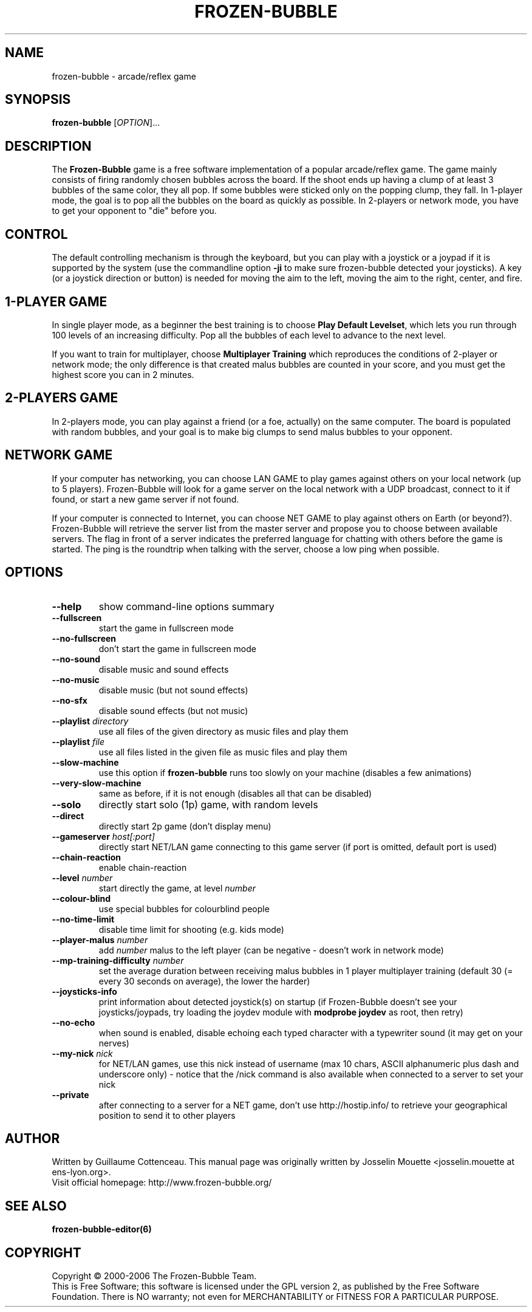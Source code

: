 .\" This program is free software; you can redistribute it and/or modify
.\" it under the terms of the GNU General Public License as published by
.\" the Free Software Foundation; either version 2 of the License, or
.\" (at your option) any later version.
.\"
.\" This program is distributed in the hope that it will be useful,
.\" but WITHOUT ANY WARRANTY; without even the implied warranty of
.\" MERCHANTABILITY or FITNESS FOR A PARTICULAR PURPOSE.  See the
.\" GNU General Public License for more details.
.\"
.\" You should have received a copy of the GNU General Public License
.\" along with this program; if not, write to the Free Software
.\" Foundation, Inc., 59 Temple Place, Suite 330, Boston, MA  02111-1307  USA
.\"

.TH FROZEN-BUBBLE 6 "June, 2008" "FB" "The Frozen-Bubble game"

.SH NAME
frozen-bubble \- arcade/reflex game

.SH SYNOPSIS
.B frozen-bubble
[\fIOPTION\fR]...

.SH DESCRIPTION
The \fBFrozen-Bubble\fR game is a free software implementation of
a popular arcade/reflex game. The game mainly consists of firing
randomly chosen bubbles across the board. If the shoot ends up
having a clump of at least 3 bubbles of the same color, they all
pop. If some bubbles were sticked only on the popping clump, they
fall. In 1-player mode, the goal is to pop all the bubbles on the
board as quickly as possible. In 2-players or network mode, you
have to get your opponent to "die" before you.

.SH CONTROL
The default controlling mechanism is through the keyboard, but
you can play with a joystick or a joypad if it is supported by
the system (use the commandline option \fB-ji\fR to make sure
frozen-bubble detected your joysticks). A key (or a joystick
direction or button) is needed for moving the aim to the left,
moving the aim to the right, center, and fire.

.SH 1-PLAYER GAME
In single player mode, as a beginner the best training is to
choose \fBPlay Default Levelset\fR, which lets you run through
100 levels of an increasing difficulty. Pop all the bubbles of
each level to advance to the next level.

If you want to train for multiplayer, choose \fBMultiplayer
Training\fR which reproduces the conditions of 2-player or
network mode; the only difference is that created malus bubbles
are counted in your score, and you must get the highest score you
can in 2 minutes.

.SH 2-PLAYERS GAME
In 2-players mode, you can play against a friend (or a foe,
actually) on the same computer. The board is populated with
random bubbles, and your goal is to make big clumps to send malus
bubbles to your opponent.

.SH NETWORK GAME
If your computer has networking, you can choose LAN GAME to play
games against others on your local network (up to 5 players).
Frozen-Bubble will look for a game server on the local network
with a UDP broadcast, connect to it if found, or start a new game
server if not found.

If your computer is connected to Internet, you can choose NET
GAME to play against others on Earth (or beyond?). Frozen-Bubble
will retrieve the server list from the master server and propose
you to choose between available servers. The flag in front of a
server indicates the preferred language for chatting with others
before the game is started. The ping is the roundtrip when
talking with the server, choose a low ping when possible.

.SH OPTIONS
.TP
.BR --help
show command-line options summary
.TP
.BR --fullscreen
start the game in fullscreen mode
.TP
.BR --no-fullscreen
don't start the game in fullscreen mode
.TP
.BR --no-sound
disable music and sound effects
.TP
.BR --no-music
disable music (but not sound effects)
.TP
.BR --no-sfx
disable sound effects (but not music)
.TP
\fB--playlist \fIdirectory\fR
use all files of the given directory as music files and play them
.TP
\fB--playlist \fIfile\fR
use all files listed in the given file as music files and play them
.TP
.BR --slow-machine
use this option if
.B frozen-bubble
runs too slowly on your machine (disables a few animations)
.TP
.BR --very-slow-machine
same as before, if it is not enough (disables all that can be disabled)
.TP
.BR --solo
directly start solo (1p) game, with random levels
.TP
.BR --direct
directly start 2p game (don't display menu)
.TP
\fB--gameserver \fIhost[:port]\fR
directly start NET/LAN game connecting to this game server (if
port is omitted, default port is used)
.TP
.BR --chain-reaction
enable chain-reaction
.TP
\fB--level \fInumber\fR
start directly the game, at level \fInumber\fR
.TP
.BR --colour-blind
use special bubbles for colourblind people
.TP
.BR --no-time-limit
disable time limit for shooting (e.g. kids mode)
.TP
\fB--player-malus \fInumber\fR
add \fInumber\fR malus to the left player (can be negative -
doesn't work in network mode)
.TP
\fB--mp-training-difficulty \fInumber\fR
set the average duration between receiving malus bubbles in 1
player multiplayer training (default 30 (= every 30 seconds on
average), the lower the harder)
.TP
\fB--joysticks-info\fR
print information about detected joystick(s) on startup (if
Frozen-Bubble doesn't see your joysticks/joypads, try loading
the joydev module with \fBmodprobe joydev\fR as root, then
retry)
.TP
\fB--no-echo\fR
when sound is enabled, disable echoing each typed character with
a typewriter sound (it may get on your nerves)
.TP
\fB--my-nick \fInick\fR
for NET/LAN games, use this nick instead of username (max 10
chars, ASCII alphanumeric plus dash and underscore only) - notice
that the /nick command is also available when connected to a
server to set your nick
.TP
\fB--private\fR
after connecting to a server for a NET game, don't use
http://hostip.info/ to retrieve your geographical position to
send it to other players

.SH AUTHOR
Written by Guillaume Cottenceau.
This manual page was originally written by Josselin Mouette <josselin.mouette at ens-lyon.org>.
.br
Visit official homepage: http://www.frozen-bubble.org/

.SH SEE ALSO
.BR frozen-bubble-editor(6)

.SH COPYRIGHT
Copyright \(co 2000-2006 The Frozen-Bubble Team.
.br
This is Free Software; this software is licensed under the GPL version 2, as published by the Free Software Foundation.
There is NO warranty; not even for MERCHANTABILITY or FITNESS FOR A PARTICULAR PURPOSE.
